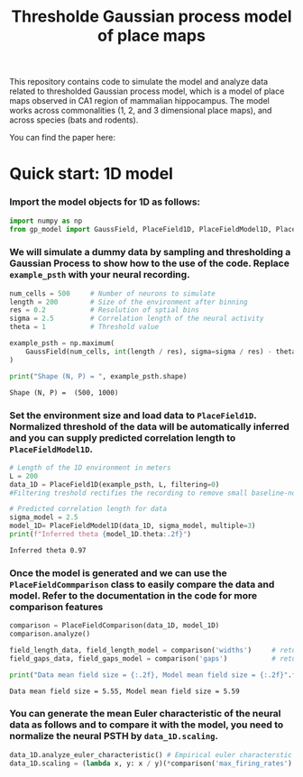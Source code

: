#+title: Thresholde Gaussian process model of place maps
#+PROPERTY: header-args:python :session py :kernel gp-model
#+PROPERTY: header-args:python+ :async yes

This repository contains code to simulate the model and analyze data related to thresholded Gaussian process model, which is a model of place maps observed in CA1 region of mammalian hippocampus. The model works across commonalities (1, 2, and 3 dimensional place maps), and across species (bats and rodents).

You can find the paper here:

* Quick start: 1D model
*** Import the model objects for 1D as follows:

#+begin_src python
import numpy as np
from gp_model import GaussField, PlaceField1D, PlaceFieldModel1D, PlaceFieldComparison
#+end_src

#+RESULTS:

*** We will simulate a dummy data by sampling and thresholding a Gaussian Process to show how to the use of the code. Replace =example_psth= with your neural recording.

#+begin_src python :exports both
num_cells = 500     # Number of neurons to simulate
length = 200        # Size of the environment after binning
res = 0.2           # Resolution of sptial bins
sigma = 2.5         # Correlation length of the neural activity
theta = 1           # Threshold value

example_psth = np.maximum(
    GaussField(num_cells, int(length / res), sigma=sigma / res) - theta, 0
)

print("Shape (N, P) = ", example_psth.shape)
#+end_src

#+RESULTS:
: Shape (N, P) =  (500, 1000)

*** Set the environment size and load data to =PlaceField1D=. Normalized threshold of the data will be automatically inferred and you can supply predicted correlation length to =PlaceFieldModel1D=.

#+begin_src python :exports both
# Length of the 1D environment in meters
L = 200
data_1D = PlaceField1D(example_psth, L, filtering=0)
#Filtering treshold rectifies the recording to remove small baseline-noise. We use 'filtering=0.5'.

# Predicted correlation length for data
sigma_model = 2.5
model_1D= PlaceFieldModel1D(data_1D, sigma_model, multiple=3)
print(f"Inferred theta {model_1D.theta:.2f}")
#+end_src

#+RESULTS:
: Inferred theta 0.97

*** Once the model is generated and we can use the =PlaceFieldCommparison= class to easily compare the data and model. Refer to the documentation in the code for more comparison features

#+begin_src python :exports both
comparison = PlaceFieldComparison(data_1D, model_1D)
comparison.analyze()

field_length_data, field_length_model = comparison('widths')     # returns arrays of widths of all place fields across all cells in model and data
field_gaps_data, field_gaps_model = comparison('gaps')           # returns arrays of widths of all place fields across all cells in model and data

print("Data mean field size = {:.2f}, Model mean field size = {:.2f}".format(*comparison('widths').mean())) # compares mean length directly
#+end_src

#+RESULTS:
: Data mean field size = 5.55, Model mean field size = 5.59

*** You can generate the mean Euler characteristic of the neural data as follows and to compare it with the model, you need to normalize the neural PSTH by =data_1D.scaling=.

#+begin_src python :exports both
data_1D.analyze_euler_characteristic() # Empirical euler characterstic of the data -- for the model we known the Euler characterstic analytically
data_1D.scaling = (lambda x, y: x / y)(*comparison('max_firing_rates').mean())
#+end_src
